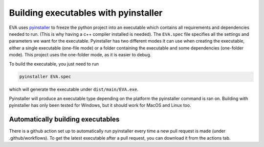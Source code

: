 Building executables with pyinstaller
------------------------------------------
EVA uses pyinstaller_ to freeze the python project into an executable which contains all requirements and
dependencies needed to run. (This is why having a c++ compiler installed is needed). The ``EVA.spec`` file specifies all the settings
and parameters we want for the executable. Pyinstaller has two different modes it can use when creating the
executable, either a single executable (one-file mode) or a folder containing the executable and some dependencies
(one-folder mode). This project uses the one-folder mode, as it is easier to debug.

To build the executable, you just need to run

.. code-block::

    pyinstaller EVA.spec

which will generate the executable under ``dist/main/EVA.exe``.

.. _pyinstaller: https://pyinstaller.org/en/stable/

Pyinstaller will produce an executable type depending on the platform the pyinstaller command is ran on. Building with
pyinstaller has only been tested for Windows, but it should work for MacOS and Linux too.


Automatically building executables
.....................................

There is a github action set up to automatically run pyinstaller every time a new pull request is made (under .github/workflows).
To get the latest executable after a pull request, you can download it from the actions tab.